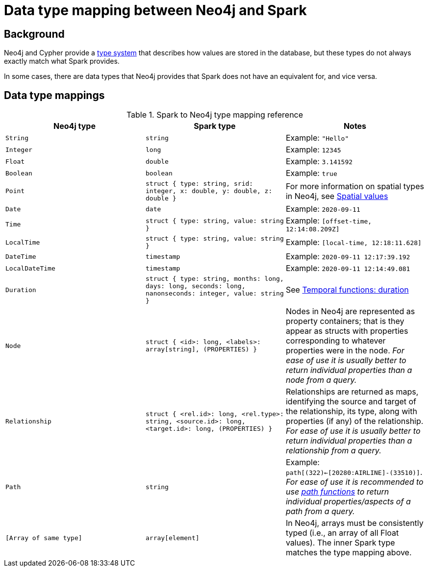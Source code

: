 = Data type mapping between Neo4j and Spark
:description: This chapter provides a reference to type compatibility issues between Neo4j and Spark.

== Background

Neo4j and Cypher provide a link:https://neo4j.com/docs/java-reference/current/extending-neo4j/values-and-types/[type system]
that describes how values are stored in the database, but these types do not always exactly match what Spark provides.

In some cases, there are data types that Neo4j provides that Spark does not have an equivalent for, and vice versa.  

== Data type mappings

.Spark to Neo4j type mapping reference
|===
|Neo4j type |Spark type |Notes

|`String`
|`string`
|Example: `"Hello"`

|`Integer`
|`long`
|Example:  `12345`

|`Float`
|`double`
|Example: `3.141592`

|`Boolean`
|`boolean`
|Example:  `true`

|`Point`
|`struct { type: string, srid: integer, x: double, y: double, z: double }`
|For more information on spatial types in Neo4j, see link:https://neo4j.com/docs/cypher-manual/current/syntax/spatial/[Spatial values]

|`Date`
|`date`
|Example: `2020-09-11`

|`Time`
|`struct { type: string, value: string }`
|Example: `[offset-time, 12:14:08.209Z]`

|`LocalTime`
|`struct { type: string, value: string }`
|Example: `[local-time, 12:18:11.628]`

|`DateTime`
|`timestamp`
|Example: `2020-09-11 12:17:39.192`

|`LocalDateTime`
|`timestamp`
|Example: `2020-09-11 12:14:49.081`

|`Duration`
|`struct { type: string, months: long, days: long, seconds: long, nanonseconds: integer, value: string }`
|See link:https://neo4j.com/docs/cypher-manual/current/functions/temporal/duration/[Temporal functions: duration]

|`Node`
|`struct { <id>: long, <labels>: array[string], (PROPERTIES) }`
|Nodes in Neo4j are represented as property containers; that is they appear as structs with properties corresponding to whatever properties were in the node.  _For ease of use it is usually better to return individual properties than a node from a query._

|`Relationship`
|`struct { <rel.id>: long, <rel.type>: string, <source.id>: long, <target.id>: long, (PROPERTIES) }`
|Relationships are returned as maps, identifying the source and target of the relationship, its type, along with properties (if any) of the relationship.  _For ease of use it is usually better to return individual properties than a relationship from a query._

|`Path`
|`string`
|Example: `path[(322)<-[20280:AIRLINE]-(33510)]`.  _For ease of use it is recommended to use link:https://neo4j.com/docs/cypher-manual/current/functions/list/[path functions] to return individual properties/aspects of a path from a query._

|`[Array of same type]`
|`array[element]`
|In Neo4j, arrays must be consistently typed (i.e., an array of all Float values). The inner Spark type matches the type mapping above.

|===
